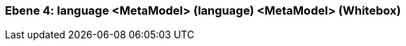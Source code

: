 // Begin Protected Region [[meta-data]]

// End Protected Region   [[meta-data]]
[#4a56b729-d579-11ee-903e-9f564e4de07e]
=== Ebene 4: language <MetaModel> (language) <MetaModel> (Whitebox)
// Begin Protected Region [[4a56b729-d579-11ee-903e-9f564e4de07e,customText]]

// End Protected Region   [[4a56b729-d579-11ee-903e-9f564e4de07e,customText]]

// Actifsource ID=[803ac313-d64b-11ee-8014-c150876d6b6e,4a56b729-d579-11ee-903e-9f564e4de07e,o+8bGjxfm7v2Gc+0dHlAScLbfVA=]
